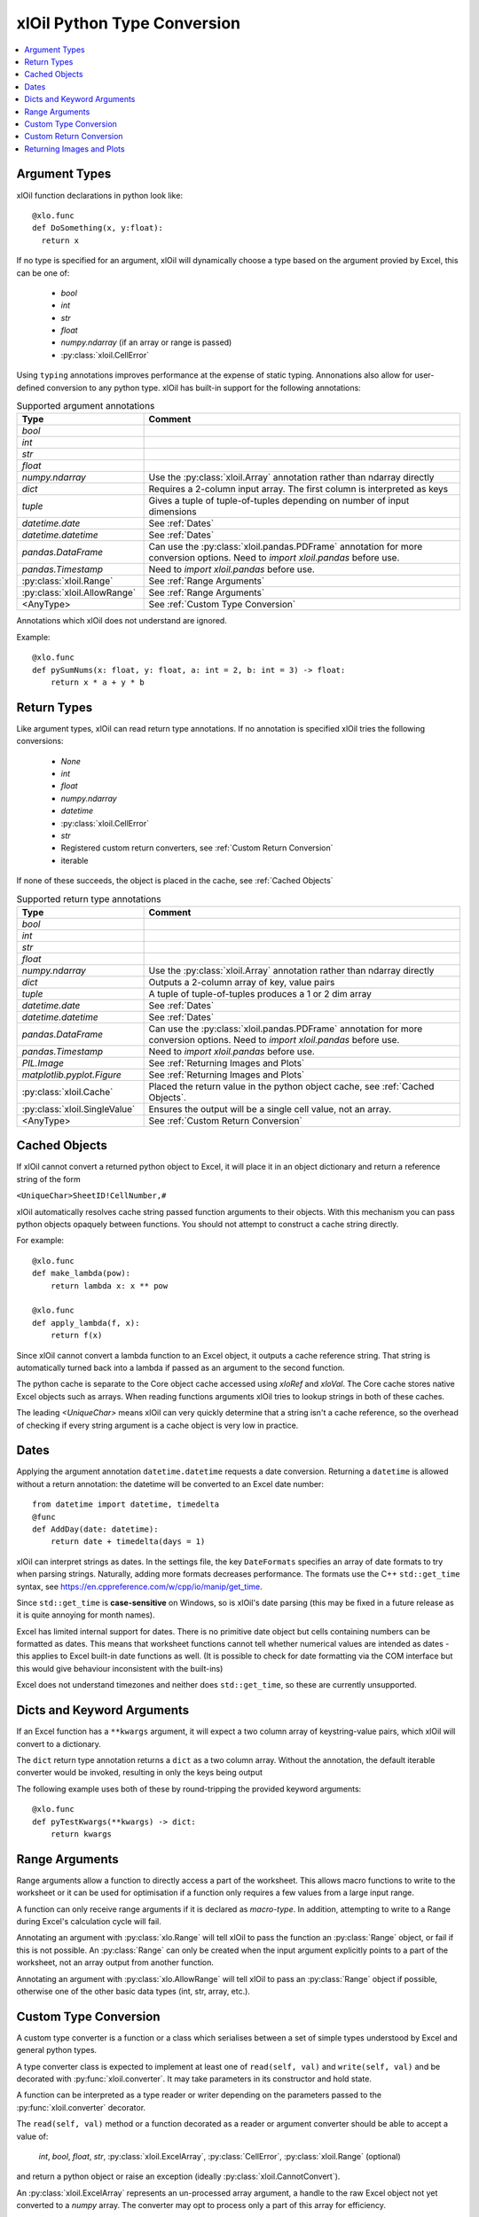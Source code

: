 ============================
xlOil Python Type Conversion
============================

.. contents::
    :local:


Argument Types
--------------

xlOil function declarations in python look like:

::

    @xlo.func
    def DoSomething(x, y:float):
      return x

If no type is specified for an argument, xlOil will dynamically choose a type based
on the argument provied by Excel, this can be one of:

    * *bool*
    * *int*
    * *str*
    * *float*
    * *numpy.ndarray* (if an array or range is passed)
    * :py:class:`xloil.CellError`

Using ``typing`` annotations improves performance at the expense of static
typing.  Annonations also allow for user-defined conversion to any python type. 
xlOil has built-in support for the following annotations:

.. list-table:: Supported argument annotations
    :widths: 20 50
    :header-rows: 1

    * - Type
      - Comment
    * - *bool*
      - 
    * - *int*
      -
    * - *str*
      -
    * - *float*
      -
    * - *numpy.ndarray*
      - Use the :py:class:`xloil.Array` annotation rather than ndarray directly
    * - *dict*
      - Requires a 2-column input array. The first column is interpreted as keys
    * - *tuple*
      - Gives a tuple of tuple-of-tuples depending on number of input dimensions
    * - *datetime.date*
      - See :ref:`Dates`
    * - *datetime.datetime*
      - See :ref:`Dates`
    * - *pandas.DataFrame*
      - Can use the :py:class:`xloil.pandas.PDFrame` annotation for more conversion options. 
        Need to `import xloil.pandas` before use.
    * - *pandas.Timestamp*
      - Need to `import xloil.pandas` before use.
    * - :py:class:`xloil.Range`
      - See :ref:`Range Arguments`
    * - :py:class:`xloil.AllowRange`
      - See :ref:`Range Arguments` 
    * - <AnyType>
      - See :ref:`Custom Type Conversion`

Annotations which xlOil does not understand are ignored.

Example:

::

    @xlo.func
    def pySumNums(x: float, y: float, a: int = 2, b: int = 3) -> float:
        return x * a + y * b


Return Types
------------

Like argument types, xlOil can read return type annotations. If no annotation
is specified xlOil tries the following conversions:
   
   * *None*
   * *int*
   * *float*
   * *numpy.ndarray*
   * *datetime*
   * :py:class:`xloil.CellError`
   * *str*
   * Registered custom return converters, see :ref:`Custom Return Conversion`
   * iterable

If none of these succeeds, the object is placed in the cache, see :ref:`Cached Objects`

.. list-table:: Supported return type annotations
    :widths: 20 50
    :header-rows: 1

    * - Type
      - Comment
    * - *bool*
      - 
    * - *int*
      -
    * - *str*
      -
    * - *float*
      -
    * - *numpy.ndarray*
      - Use the :py:class:`xloil.Array` annotation rather than ndarray directly
    * - *dict*
      - Outputs a 2-column array of key, value pairs
    * - *tuple*
      - A tuple of tuple-of-tuples produces a 1 or 2 dim array
    * - *datetime.date*
      - See :ref:`Dates`
    * - *datetime.datetime*
      - See :ref:`Dates`
    * - *pandas.DataFrame*
      - Can use the :py:class:`xloil.pandas.PDFrame` annotation for more conversion options. 
        Need to `import xloil.pandas` before use.
    * - *pandas.Timestamp*
      - Need to `import xloil.pandas` before use.
    * - *PIL.Image*
      - See :ref:`Returning Images and Plots`
    * - *matplotlib.pyplot.Figure*
      - See :ref:`Returning Images and Plots`
    * - :py:class:`xloil.Cache`
      - Placed the return value in the python object cache, see :ref:`Cached Objects`.
    * - :py:class:`xloil.SingleValue`
      - Ensures the output will be a single cell value, not an array.
    * - <AnyType>
      - See :ref:`Custom Return Conversion`

Cached Objects
--------------

If xlOil cannot convert a returned python object to Excel, it will place it in 
an object dictionary and return a reference string of the form

``<UniqueChar>SheetID!CellNumber,#``

xlOil automatically resolves cache string passed function arguments to their
objects.  With this mechanism you can pass python objects opaquely between 
functions.  You should not attempt to construct a cache string directly.

For example:

::

    @xlo.func
    def make_lambda(pow):
        return lambda x: x ** pow

    @xlo.func
    def apply_lambda(f, x):
        return f(x)

Since xlOil cannot convert a lambda function to an Excel object, it outputs a 
cache reference string.  That string is automatically turned back into a lambda 
if passed as an argument to the second function.

The python cache is separate to the Core object cache accessed using `xloRef`
and `xloVal`.  The Core cache stores native Excel objects such as arrays.
When reading functions arguments xlOil tries to lookup strings in both of these
caches. 

The leading *<UniqueChar>* means xlOil can very quickly determine that a string
isn't a cache reference, so the overhead of checking if every string argument
is a cache object is very low in practice. 

Dates
-----

Applying the argument annotation ``datetime.datetime`` requests a date conversion. Returning 
a ``datetime`` is allowed without a return annotation: the datetime will be converted to
an Excel date number:

::

    from datetime import datetime, timedelta
    @func
    def AddDay(date: datetime):
        return date + timedelta(days = 1)


xlOil can interpret strings as dates. In the settings file, the key ``DateFormats`` 
specifies an array of date formats to try when parsing strings. Naturally, adding more 
formats decreases performance. The formats use the C++ ``std::get_time`` syntax,
see https://en.cppreference.com/w/cpp/io/manip/get_time.

Since ``std::get_time`` is **case-sensitive** on Windows, so is xlOil's date parsing
(this may be fixed in a future release as it is quite annoying for month names).

Excel has limited internal support for dates. There is no primitive date object 
but cells containing numbers can be formatted as dates. This means that worksheet 
functions cannot tell whether numerical values are intended as dates - this applies
to Excel built-in date functions as well. (It is possible to check for date formatting
via the COM interface but this would give behaviour inconsistent with the built-ins)

Excel does not understand timezones and neither does ``std::get_time``, so these
are currently unsupported.


Dicts and Keyword Arguments
---------------------------

If an Excel function has a ``**kwargs`` argument, it will expect a two column array of 
keystring-value pairs, which xlOil will convert to a dictionary.

The  ``dict`` return type annotation returns a ``dict`` as a two column array.
Without the annotation, the default iterable converter would be invoked, resulting
in only the keys being output 

The following example uses both of these by round-tripping the provided keyword arguments:

::

    @xlo.func
    def pyTestKwargs(**kwargs) -> dict:
        return kwargs


Range Arguments
---------------

Range arguments allow a function to directly access a part of the worksheet. This 
allows macro functions to write to the worksheet or it can be used for optimisation
if a function only requires a few values from a large input range.

A function can only receive range arguments if it is declared as *macro-type*. In 
addition, attempting to write to a Range during Excel's calculation cycle will fail.

Annotating an argument with :py:class:`xlo.Range` will tell xlOil to pass the function an
:py:class:`Range` object, or fail if this is not possible.  An :py:class:`Range` 
can only be created when the input argument explicitly points to a part of the worksheet, not 
an array output from another function.

Annotating an argument with :py:class:`xlo.AllowRange` will tell xlOil to pass an 
:py:class:`Range` object if possible, otherwise one of the other basic data types
(int, str, array, etc.).


Custom Type Conversion
----------------------

A custom type converter is a function or a class which serialises between a set 
of simple types understood by Excel and general python types.

A type converter class is expected to implement at least one of ``read(self, val)`` 
and ``write(self, val)`` and be decorated with :py:func:`xloil.converter`.
It may take parameters in its constructor and hold state. 

A function can be interpreted as a type reader or writer depending on the parameters
passed to the :py:func:`xloil.converter` decorator.

The ``read(self, val)`` method or a function decorated as a reader or argument converter 
should be able to accept a value of: 

    *int*, *bool*, *float*, *str*, :py:class:`xloil.ExcelArray`, :py:class:`CellError`, 
    :py:class:`xloil.Range` (optional) 

and return a python object or raise an exception (ideally :py:class:`xloil.CannotConvert`).

An :py:class:`xloil.ExcelArray` represents an un-processed array argument, a
handle to the raw Excel object not yet converted to a *numpy* array.  The converter
may opt to process only a part of this array for efficiency. 

A converter may be used by name in *typing* annotations for :py:func:`xloil.func` 
functions.  In addition, the converter can register as the handler for a specific type 
which enables that type to be used in annotations.  For registration, the converter must
be default-constructible (or be a function).

By decorating with ``@xloil.converter(range=True)``, the type converter can opt to
receive :py:class:`Range` arguments in addition to the other types.


::

    @xlo.converter()
    def arg_doubler(x):
      if isinstance(x, xlo.ExcelArray):
        x = x.to_numpy()
      return 2 * x

    @xlo.func
    def pyTestCustomConv(x: arg_doubler):
      return x

    @xlo.converter(typeof=bytes, register=True)
    class StrToBytes:
      def __init__(self, encoding='utf-8'):
        self._encoding = encoding
      def read(self, val):
        return val.encode(self._encoding)
      def write(self, val):
        return val.decode(self._encoding)
      
    @xlo.func
    def Pad(text: bytes, size: int) -> StrToBytes('utf-8'):
      return text.center(size) 

Custom Return Conversion
------------------------

A return type converter should take a python object and return a simple type
which xlOil knows how to return to Excel. It should raise :py:class:`xloil.CannotConvert` 
if it cannot handle the given object.

It can be a class implementing ``write(self, val)`` and decorated with 
:py:class:`xloil.converter` or a function decorated with :py:class:`xloil.returner`
or :py:class:`xloil.converter`.

A return converter can register as the handler for a specific type which enables that 
type to be used in return annotations *and* allows xlOil to try to call 
the converter for Excel functions with no return annotation, see :ref:`Return Types`.
        

::

    @xlo.returner(typeof=MyType, register=True)
    def mytypename(val):
      return val.__name__
    
    @xlo.func
    def MakeMyType():
      return MyType()
  

Returning Images and Plots
--------------------------

By using custom return converters you can return `PIL` or `pillow` image 
objects from worksheet functions. The returned image can be automatically 
sized to the calling range, or any offset from it, but it floats like a 
normal picture in Excel.  Calling the worksheet function again removes
the previous image and replaces it with a new one.

::

    import xloil.pillow
    from PIL import Image
    
    @xlo.func(macro=True) # macro permissions required
    def ShowPic(filename):
        return Image.open(filename)


Importing ``xloil.pillow`` registers a custom return converter for ``PIL.Image``.
To gain control over the image size and position, use the :py:class:`xloil.pillow.ReturnImage`
return annotation.

Similarly a matplotlib figure can be returned directly

::

    import xloil.matplotlib

    @func(macro=True)
    def Plot(x, y):
        fig = pyplot.figure(figsize=(5,5))
        fig.add_subplot(111).plot(x, y)
        return fig

Importing ``xloil.matplotlib`` registers a custom return converter for 
``matplotlib.pyplot.Figure``. To gain control over the plot size and position, 
use the :py:class:`xloil.matplotlib.ReturnFigure` return annotation.

Both of these converters use :py:class:`xloil.insert_cell_image`.
